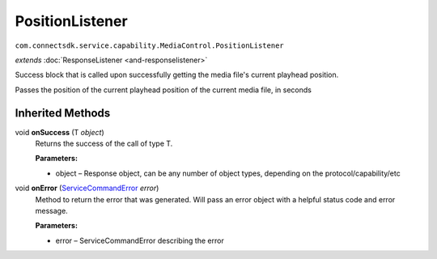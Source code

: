 PositionListener
================================================================================
``com.connectsdk.service.capability.MediaControl.PositionListener``

*extends* :doc:`ResponseListener <and-responselistener>`

Success block that is called upon successfully getting the media file's current playhead position.

Passes the position of the current playhead position of the current media file, in seconds

Inherited Methods
-----------------

void **onSuccess** (T *object*)
     Returns the success of the call of type T.

     **Parameters:**

     * object – Response object, can be any number of object types, depending on the protocol/capability/etc

void **onError** (`ServiceCommandError <and-ServiceCommandError>`__ *error*)
     Method to return the error that was generated. Will pass an error 
     object with a helpful status code and error message.

     **Parameters:**

     * error – ServiceCommandError describing the error
